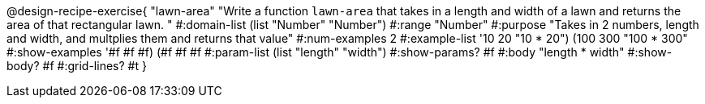 @design-recipe-exercise{ "lawn-area" "Write a function `lawn-area` that takes in a length and width of a lawn and returns the area of that rectangular lawn.
"
  #:domain-list (list "Number" "Number")
  #:range "Number"
  #:purpose "Takes in 2 numbers, length and width, and multplies them and returns that value"
  #:num-examples 2
  #:example-list '((10 20 "10 * 20")
                   (100 300 "100 * 300"))
  #:show-examples '((#f #f #f) (#f #f #f))
  #:param-list (list "length" "width")
  #:show-params? #f
  #:body "length * width"
  #:show-body? #f
  #:grid-lines? #t }
